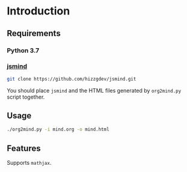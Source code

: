 * Introduction

** Requirements

*** Python 3.7

*** [[https://github.com/hizzgdev/jsmind][jsmind]]

#+begin_src sh
git clone https://github.com/hizzgdev/jsmind.git
#+end_src

You should place ~jsmind~ and the HTML files generated by ~org2mind.py~ script together.

** Usage

#+begin_src sh
./org2mind.py -i mind.org -o mind.html
#+end_src

** Features

Supports ~mathjax~.

